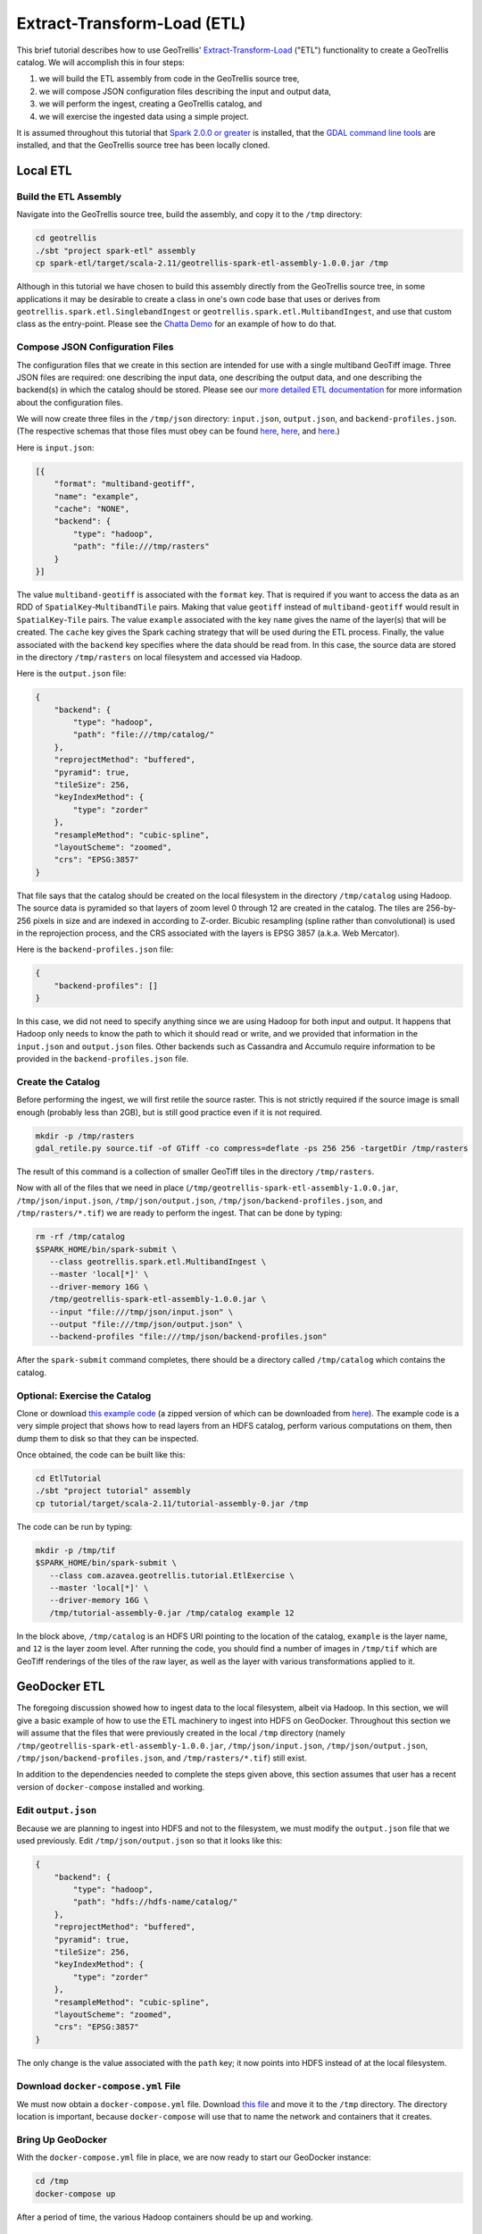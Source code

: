 Extract-Transform-Load (ETL)
============================

This brief tutorial describes how to use GeoTrellis'
`Extract-Transform-Load <https://en.wikipedia.org/wiki/Extract,_transform,_load>`__
("ETL") functionality to create a GeoTrellis catalog. We will accomplish
this in four steps:

1. we will build the ETL assembly from code in the GeoTrellis source
   tree,
2. we will compose JSON configuration files describing the input and
   output data,
3. we will perform the ingest, creating a GeoTrellis catalog, and
4. we will exercise the ingested data using a simple project.

It is assumed throughout this tutorial that `Spark 2.0.0 or
greater <http://spark.apache.org/downloads.html>`__ is installed, that
the `GDAL command line tools <http://www.gdal.org/>`__ are installed,
and that the GeoTrellis source tree has been locally cloned.

Local ETL
---------

Build the ETL Assembly
^^^^^^^^^^^^^^^^^^^^^^

Navigate into the GeoTrellis source tree, build the assembly, and copy
it to the ``/tmp`` directory:

.. code:: console

    cd geotrellis
    ./sbt "project spark-etl" assembly
    cp spark-etl/target/scala-2.11/geotrellis-spark-etl-assembly-1.0.0.jar /tmp

Although in this tutorial we have chosen to build this assembly directly
from the GeoTrellis source tree, in some applications it may be
desirable to create a class in one's own code base that uses or derives
from ``geotrellis.spark.etl.SinglebandIngest`` or
``geotrellis.spark.etl.MultibandIngest``, and use that custom class as
the entry-point. Please see the `Chatta
Demo <https://github.com/geotrellis/geotrellis-chatta-demo/blob/94ae99269236610e66841893990860b7760e3663/geotrellis/src/main/scala/geotrellis/chatta/ChattaIngest.scala>`__
for an example of how to do that.

Compose JSON Configuration Files
^^^^^^^^^^^^^^^^^^^^^^^^^^^^^^^^

The configuration files that we create in this section are intended for
use with a single multiband GeoTiff image. Three JSON files are
required: one describing the input data, one describing the output data,
and one describing the backend(s) in which the catalog should be stored.
Please see our `more detailed ETL documentation <../guide/etl.html>`__ for
more information about the configuration files.

We will now create three files in the ``/tmp/json`` directory:
``input.json``, ``output.json``, and ``backend-profiles.json``. (The
respective schemas that those files must obey can be found
`here <https://github.com/geotrellis/geotrellis/blob/master/spark-etl/src/main/resources/input-schema.json>`__,
`here <https://github.com/geotrellis/geotrellis/blob/master/spark-etl/src/main/resources/output-schema.json>`__,
and
`here <https://github.com/geotrellis/geotrellis/blob/master/spark-etl/src/main/resources/backend-profiles-schema.json>`__.)

Here is ``input.json``:

.. code:: json

    [{
        "format": "multiband-geotiff",
        "name": "example",
        "cache": "NONE",
        "backend": {
            "type": "hadoop",
            "path": "file:///tmp/rasters"
        }
    }]

The value ``multiband-geotiff`` is associated with the ``format`` key.
That is required if you want to access the data as an RDD of
``SpatialKey``-``MultibandTile`` pairs. Making that value ``geotiff``
instead of ``multiband-geotiff`` would result in ``SpatialKey``-``Tile``
pairs. The value ``example`` associated with the key ``name`` gives the
name of the layer(s) that will be created. The ``cache`` key gives the
Spark caching strategy that will be used during the ETL process.
Finally, the value associated with the ``backend`` key specifies where
the data should be read from. In this case, the source data are stored
in the directory ``/tmp/rasters`` on local filesystem and accessed via
Hadoop.

Here is the ``output.json`` file:

.. code:: json

    {
        "backend": {
            "type": "hadoop",
            "path": "file:///tmp/catalog/"
        },
        "reprojectMethod": "buffered",
        "pyramid": true,
        "tileSize": 256,
        "keyIndexMethod": {
            "type": "zorder"
        },
        "resampleMethod": "cubic-spline",
        "layoutScheme": "zoomed",
        "crs": "EPSG:3857"
    }

That file says that the catalog should be created on the local
filesystem in the directory ``/tmp/catalog`` using Hadoop. The source
data is pyramided so that layers of zoom level 0 through 12 are created
in the catalog. The tiles are 256-by-256 pixels in size and are indexed
in according to Z-order. Bicubic resampling (spline rather than
convolutional) is used in the reprojection process, and the CRS
associated with the layers is EPSG 3857 (a.k.a. Web Mercator).

Here is the ``backend-profiles.json`` file:

.. code:: json

    {
        "backend-profiles": []
    }

In this case, we did not need to specify anything since we are using
Hadoop for both input and output. It happens that Hadoop only needs to
know the path to which it should read or write, and we provided that
information in the ``input.json`` and ``output.json`` files. Other
backends such as Cassandra and Accumulo require information to be
provided in the ``backend-profiles.json`` file.

Create the Catalog
^^^^^^^^^^^^^^^^^^

Before performing the ingest, we will first retile the source raster.
This is not strictly required if the source image is small enough
(probably less than 2GB), but is still good practice even if it is not
required.

.. code:: console

    mkdir -p /tmp/rasters
    gdal_retile.py source.tif -of GTiff -co compress=deflate -ps 256 256 -targetDir /tmp/rasters

The result of this command is a collection of smaller GeoTiff tiles in
the directory ``/tmp/rasters``.

Now with all of the files that we need in place
(``/tmp/geotrellis-spark-etl-assembly-1.0.0.jar``, ``/tmp/json/input.json``,
``/tmp/json/output.json``, ``/tmp/json/backend-profiles.json``, and
``/tmp/rasters/*.tif``) we are ready to perform the ingest. That can be
done by typing:

.. code:: console

    rm -rf /tmp/catalog
    $SPARK_HOME/bin/spark-submit \
       --class geotrellis.spark.etl.MultibandIngest \
       --master 'local[*]' \
       --driver-memory 16G \
       /tmp/geotrellis-spark-etl-assembly-1.0.0.jar \
       --input "file:///tmp/json/input.json" \
       --output "file:///tmp/json/output.json" \
       --backend-profiles "file:///tmp/json/backend-profiles.json"

After the ``spark-submit`` command completes, there should be a
directory called ``/tmp/catalog`` which contains the catalog.

Optional: Exercise the Catalog
^^^^^^^^^^^^^^^^^^^^^^^^^^^^^^

Clone or download `this example
code <https://github.com/geotrellis/geotrellis-examples/tree/be8707499bdf0d481396049d42d44492db7ec982>`__
(a zipped version of which can be downloaded from
`here <https://github.com/geotrellis/geotrellis-examples/archive/be8707499bdf0d481396049d42d44492db7ec982.zip>`__).
The example code is a very simple project that shows how to read layers
from an HDFS catalog, perform various computations on them, then dump
them to disk so that they can be inspected.

Once obtained, the code can be built like this:

.. code:: console

    cd EtlTutorial
    ./sbt "project tutorial" assembly
    cp tutorial/target/scala-2.11/tutorial-assembly-0.jar /tmp

The code can be run by typing:

.. code:: console

    mkdir -p /tmp/tif
    $SPARK_HOME/bin/spark-submit \
       --class com.azavea.geotrellis.tutorial.EtlExercise \
       --master 'local[*]' \
       --driver-memory 16G \
       /tmp/tutorial-assembly-0.jar /tmp/catalog example 12

In the block above, ``/tmp/catalog`` is an HDFS URI pointing to the
location of the catalog, ``example`` is the layer name, and ``12`` is
the layer zoom level. After running the code, you should find a number
of images in ``/tmp/tif`` which are GeoTiff renderings of the tiles of
the raw layer, as well as the layer with various transformations applied
to it.

GeoDocker ETL
-------------

The foregoing discussion showed how to ingest data to the local
filesystem, albeit via Hadoop. In this section, we will give a basic
example of how to use the ETL machinery to ingest into HDFS on
GeoDocker. Throughout this section we will assume that the files that
were previously created in the local ``/tmp`` directory (namely
``/tmp/geotrellis-spark-etl-assembly-1.0.0.jar``, ``/tmp/json/input.json``,
``/tmp/json/output.json``, ``/tmp/json/backend-profiles.json``, and
``/tmp/rasters/*.tif``) still exist.

In addition to the dependencies needed to complete the steps given
above, this section assumes that user has a recent version of
``docker-compose`` installed and working.

Edit ``output.json``
^^^^^^^^^^^^^^^^^^^^

Because we are planning to ingest into HDFS and not to the filesystem,
we must modify the ``output.json`` file that we used previously. Edit
``/tmp/json/output.json`` so that it looks like this:

.. code:: json

    {
        "backend": {
            "type": "hadoop",
            "path": "hdfs://hdfs-name/catalog/"
        },
        "reprojectMethod": "buffered",
        "pyramid": true,
        "tileSize": 256,
        "keyIndexMethod": {
            "type": "zorder"
        },
        "resampleMethod": "cubic-spline",
        "layoutScheme": "zoomed",
        "crs": "EPSG:3857"
    }

The only change is the value associated with the ``path`` key; it now
points into HDFS instead of at the local filesystem.

Download ``docker-compose.yml`` File
^^^^^^^^^^^^^^^^^^^^^^^^^^^^^^^^^^^^

We must now obtain a ``docker-compose.yml`` file. Download `this
file <https://raw.githubusercontent.com/geodocker/geodocker-hdfs/2542b92075fbc750a1b1fb1b9dc47190fc7beb35/docker-compose.yml>`__
and move it to the ``/tmp`` directory. The directory location is
important, because ``docker-compose`` will use that to name the network
and containers that it creates.

Bring Up GeoDocker
^^^^^^^^^^^^^^^^^^

With the ``docker-compose.yml`` file in place, we are now ready to start
our GeoDocker instance:

.. code:: console

    cd /tmp
    docker-compose up

After a period of time, the various Hadoop containers should be up and
working.

Perform the Ingest
^^^^^^^^^^^^^^^^^^

In a different terminal, we will now start another container:

.. code:: console

    docker run -it --rm --net=tmp_default -v $SPARK_HOME:/spark:ro -v /tmp:/tmp openjdk:8-jdk bash

Notice that the network name was derived from the name of the directory
in which the ``docker-compose up`` command was run. The
``--net=tmp_default`` switch connects the just-started container to the
bridge network that the GeoDocker cluster is running on. The
``-v $SPARK_HOME:/spark:ro`` switch mounts our local Spark installation
at ``/spark`` within the container so that we can use it. The
``-v /tmp:/tmp`` switch mounts our host ``/tmp`` directory into the
container so that we can use the data and jar files that are there.

Within the just-started container, we can now perform the ingest:

.. code:: console

    /spark/bin/spark-submit \
       --class geotrellis.spark.etl.MultibandIngest \
       --master 'local[*]' \
       --driver-memory 16G \
       /tmp/geotrellis-spark-etl-assembly-1.0.0.jar \
       --input "file:///tmp/json/input.json" \
       --output "file:///tmp/json/output.json" \
       --backend-profiles "file:///tmp/json/backend-profiles.json"

The only change versus what we did earlier is the location of the
``spark-submit`` binary.

Optional: Exercise the Catalog
^^^^^^^^^^^^^^^^^^^^^^^^^^^^^^

Now, we can exercise the catalog:

.. code:: console

    rm -f /tmp/tif/*.tif
    /spark/bin/spark-submit \
       --class com.azavea.geotrellis.tutorial.EtlExercise \
       --master 'local[*]' \
       --driver-memory 16G \
       /tmp/tutorial-assembly-0.jar /tmp/catalog example 12

The only differences form what we did earlier are the location of the
``spark-submit`` binary and URI specifying the location of the catalog.
